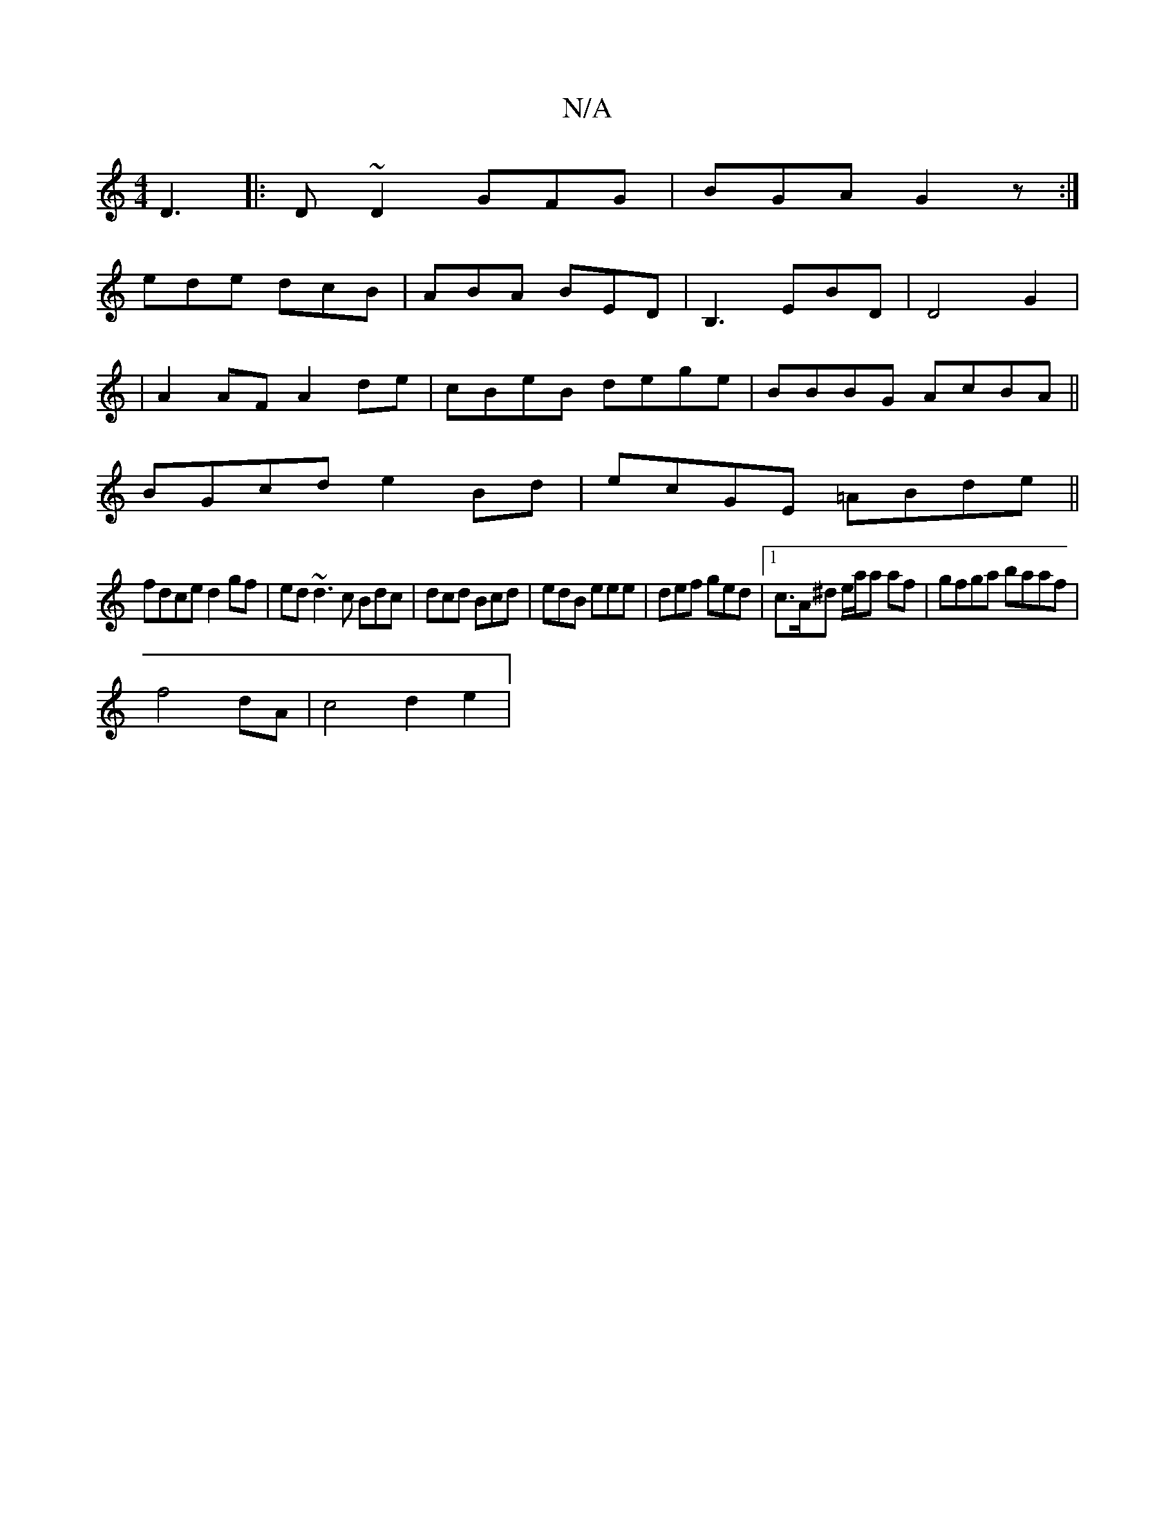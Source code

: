 X:1
T:N/A
M:4/4
R:N/A
K:Cmajor
 D3||:D~D2 GFG|BGA G2z:|
ede dcB|ABA BED|B,3EBD|D4G2|
|A2AF A2de|cBeB dege|BBBG AcBA||
BGcd e2Bd|ecGE =ABde||
fdce d2gf|ed~d3 c Bdc|dcd Bcd|edB eee|def ged|1 c>A^d e/a/a af|gfga baaf|
f4 dA |c4 d2 e2|